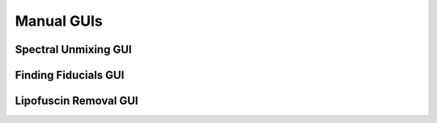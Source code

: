 Manual GUIs
------------------------------

Spectral Unmixing GUI
~~~~~~~~~~~~~~~~~~~~~~~

Finding Fiducials GUI
~~~~~~~~~~~~~~~~~~~~~~~

Lipofuscin Removal GUI
~~~~~~~~~~~~~~~~~~~~~~~

